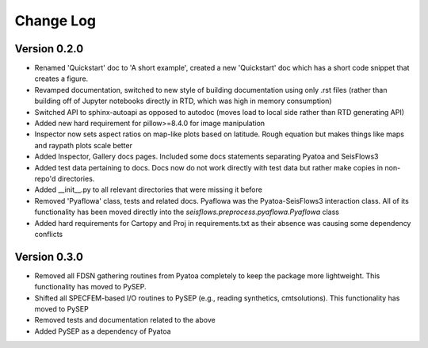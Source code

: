 Change Log
==============

Version 0.2.0
~~~~~~~~~~~~~~~
- Renamed 'Quickstart' doc to 'A short example', created a new 'Quickstart' doc which has a short code snippet that creates a figure.

- Revamped documentation, switched to new style of building documentation using only .rst files (rather than building off of Jupyter notebooks directly in RTD, which was high in memory consumption)

- Switched API to sphinx-autoapi as opposed to autodoc (moves load to local side rather than RTD generating API)

- Added new hard requirement for pillow>=8.4.0 for image manipulation

- Inspector now sets aspect ratios on map-like plots based on latitude. Rough equation but makes things like maps and raypath plots scale better

- Added Inspector, Gallery docs pages. Included some docs statements separating Pyatoa and SeisFlows3

- Added test data pertaining to docs. Docs now do not work directly with test data but rather make copies in non-repo'd directories. 

- Added __init__.py to all relevant directories that were missing it before

- Removed 'Pyaflowa' class, tests and related docs. Pyaflowa was the 
  Pyatoa-SeisFlows3 interaction class. All of its functionality has been moved
  directly into the `seisflows.preprocess.pyaflowa.Pyaflowa` class

- Added hard requirements for Cartopy and Proj in requirements.txt as their 
  absence was causing some dependency conflicts

Version 0.3.0
~~~~~~~~~~~~~~

- Removed all FDSN gathering routines from Pyatoa completely to keep the package
  more lightweight. This functionality has moved to PySEP.

- Shifted all SPECFEM-based I/O routines to PySEP (e.g., reading synthetics, 
  cmtsolutions). This functionality has moved to PySEP

- Removed tests and documentation related to the above 

- Added PySEP as a dependency of Pyatoa

